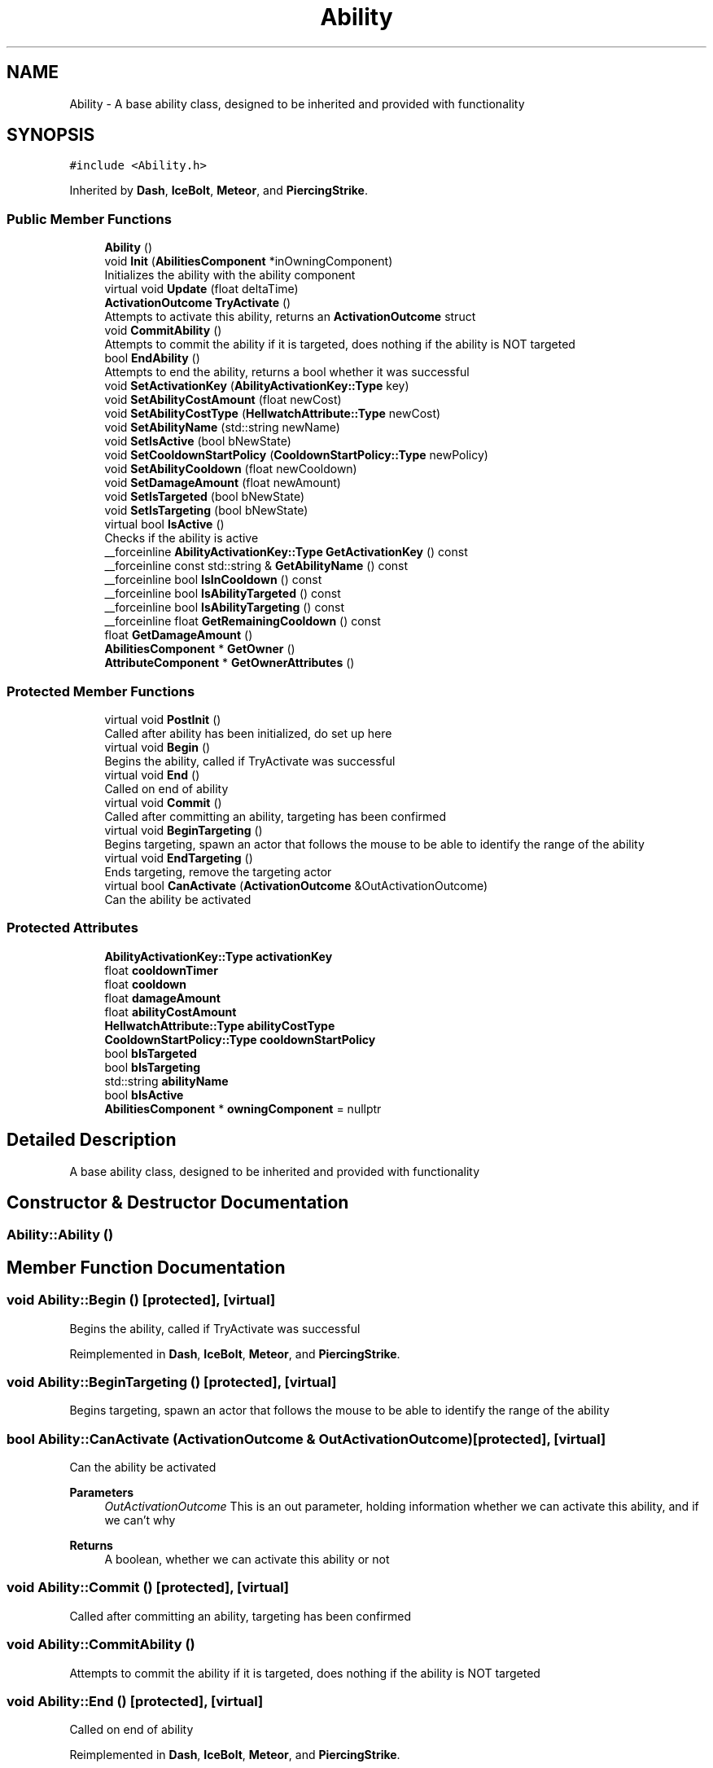 .TH "Ability" 3 "Thu Apr 27 2023" "Hellwatch" \" -*- nroff -*-
.ad l
.nh
.SH NAME
Ability \- A base ability class, designed to be inherited and provided with functionality   

.SH SYNOPSIS
.br
.PP
.PP
\fC#include <Ability\&.h>\fP
.PP
Inherited by \fBDash\fP, \fBIceBolt\fP, \fBMeteor\fP, and \fBPiercingStrike\fP\&.
.SS "Public Member Functions"

.in +1c
.ti -1c
.RI "\fBAbility\fP ()"
.br
.ti -1c
.RI "void \fBInit\fP (\fBAbilitiesComponent\fP *inOwningComponent)"
.br
.RI "Initializes the ability with the ability component  "
.ti -1c
.RI "virtual void \fBUpdate\fP (float deltaTime)"
.br
.ti -1c
.RI "\fBActivationOutcome\fP \fBTryActivate\fP ()"
.br
.RI "Attempts to activate this ability, returns an \fBActivationOutcome\fP struct  "
.ti -1c
.RI "void \fBCommitAbility\fP ()"
.br
.RI "Attempts to commit the ability if it is targeted, does nothing if the ability is NOT targeted  "
.ti -1c
.RI "bool \fBEndAbility\fP ()"
.br
.RI "Attempts to end the ability, returns a bool whether it was successful  "
.ti -1c
.RI "void \fBSetActivationKey\fP (\fBAbilityActivationKey::Type\fP key)"
.br
.ti -1c
.RI "void \fBSetAbilityCostAmount\fP (float newCost)"
.br
.ti -1c
.RI "void \fBSetAbilityCostType\fP (\fBHellwatchAttribute::Type\fP newCost)"
.br
.ti -1c
.RI "void \fBSetAbilityName\fP (std::string newName)"
.br
.ti -1c
.RI "void \fBSetIsActive\fP (bool bNewState)"
.br
.ti -1c
.RI "void \fBSetCooldownStartPolicy\fP (\fBCooldownStartPolicy::Type\fP newPolicy)"
.br
.ti -1c
.RI "void \fBSetAbilityCooldown\fP (float newCooldown)"
.br
.ti -1c
.RI "void \fBSetDamageAmount\fP (float newAmount)"
.br
.ti -1c
.RI "void \fBSetIsTargeted\fP (bool bNewState)"
.br
.ti -1c
.RI "void \fBSetIsTargeting\fP (bool bNewState)"
.br
.ti -1c
.RI "virtual bool \fBIsActive\fP ()"
.br
.RI "Checks if the ability is active  "
.ti -1c
.RI "__forceinline \fBAbilityActivationKey::Type\fP \fBGetActivationKey\fP () const"
.br
.ti -1c
.RI "__forceinline const std::string & \fBGetAbilityName\fP () const"
.br
.ti -1c
.RI "__forceinline bool \fBIsInCooldown\fP () const"
.br
.ti -1c
.RI "__forceinline bool \fBIsAbilityTargeted\fP () const"
.br
.ti -1c
.RI "__forceinline bool \fBIsAbilityTargeting\fP () const"
.br
.ti -1c
.RI "__forceinline float \fBGetRemainingCooldown\fP () const"
.br
.ti -1c
.RI "float \fBGetDamageAmount\fP ()"
.br
.ti -1c
.RI "\fBAbilitiesComponent\fP * \fBGetOwner\fP ()"
.br
.ti -1c
.RI "\fBAttributeComponent\fP * \fBGetOwnerAttributes\fP ()"
.br
.in -1c
.SS "Protected Member Functions"

.in +1c
.ti -1c
.RI "virtual void \fBPostInit\fP ()"
.br
.RI "Called after ability has been initialized, do set up here  "
.ti -1c
.RI "virtual void \fBBegin\fP ()"
.br
.RI "Begins the ability, called if TryActivate was successful  "
.ti -1c
.RI "virtual void \fBEnd\fP ()"
.br
.RI "Called on end of ability  "
.ti -1c
.RI "virtual void \fBCommit\fP ()"
.br
.RI "Called after committing an ability, targeting has been confirmed  "
.ti -1c
.RI "virtual void \fBBeginTargeting\fP ()"
.br
.RI "Begins targeting, spawn an actor that follows the mouse to be able to identify the range of the ability  "
.ti -1c
.RI "virtual void \fBEndTargeting\fP ()"
.br
.RI "Ends targeting, remove the targeting actor  "
.ti -1c
.RI "virtual bool \fBCanActivate\fP (\fBActivationOutcome\fP &OutActivationOutcome)"
.br
.RI "Can the ability be activated  "
.in -1c
.SS "Protected Attributes"

.in +1c
.ti -1c
.RI "\fBAbilityActivationKey::Type\fP \fBactivationKey\fP"
.br
.ti -1c
.RI "float \fBcooldownTimer\fP"
.br
.ti -1c
.RI "float \fBcooldown\fP"
.br
.ti -1c
.RI "float \fBdamageAmount\fP"
.br
.ti -1c
.RI "float \fBabilityCostAmount\fP"
.br
.ti -1c
.RI "\fBHellwatchAttribute::Type\fP \fBabilityCostType\fP"
.br
.ti -1c
.RI "\fBCooldownStartPolicy::Type\fP \fBcooldownStartPolicy\fP"
.br
.ti -1c
.RI "bool \fBbIsTargeted\fP"
.br
.ti -1c
.RI "bool \fBbIsTargeting\fP"
.br
.ti -1c
.RI "std::string \fBabilityName\fP"
.br
.ti -1c
.RI "bool \fBbIsActive\fP"
.br
.ti -1c
.RI "\fBAbilitiesComponent\fP * \fBowningComponent\fP = nullptr"
.br
.in -1c
.SH "Detailed Description"
.PP 
A base ability class, designed to be inherited and provided with functionality  
.SH "Constructor & Destructor Documentation"
.PP 
.SS "Ability::Ability ()"

.SH "Member Function Documentation"
.PP 
.SS "void Ability::Begin ()\fC [protected]\fP, \fC [virtual]\fP"

.PP
Begins the ability, called if TryActivate was successful  
.PP
Reimplemented in \fBDash\fP, \fBIceBolt\fP, \fBMeteor\fP, and \fBPiercingStrike\fP\&.
.SS "void Ability::BeginTargeting ()\fC [protected]\fP, \fC [virtual]\fP"

.PP
Begins targeting, spawn an actor that follows the mouse to be able to identify the range of the ability  
.SS "bool Ability::CanActivate (\fBActivationOutcome\fP & OutActivationOutcome)\fC [protected]\fP, \fC [virtual]\fP"

.PP
Can the ability be activated  
.PP
\fBParameters\fP
.RS 4
\fIOutActivationOutcome\fP This is an out parameter, holding information whether we can activate this ability, and if we can't why
.RE
.PP
\fBReturns\fP
.RS 4
A boolean, whether we can activate this ability or not
.RE
.PP

.SS "void Ability::Commit ()\fC [protected]\fP, \fC [virtual]\fP"

.PP
Called after committing an ability, targeting has been confirmed  
.SS "void Ability::CommitAbility ()"

.PP
Attempts to commit the ability if it is targeted, does nothing if the ability is NOT targeted  
.SS "void Ability::End ()\fC [protected]\fP, \fC [virtual]\fP"

.PP
Called on end of ability  
.PP
Reimplemented in \fBDash\fP, \fBIceBolt\fP, \fBMeteor\fP, and \fBPiercingStrike\fP\&.
.SS "bool Ability::EndAbility ()"

.PP
Attempts to end the ability, returns a bool whether it was successful  
.SS "void Ability::EndTargeting ()\fC [protected]\fP, \fC [virtual]\fP"

.PP
Ends targeting, remove the targeting actor  
.SS "__forceinline const std::string & Ability::GetAbilityName () const\fC [inline]\fP"

.SS "__forceinline \fBAbilityActivationKey::Type\fP Ability::GetActivationKey () const\fC [inline]\fP"

.SS "float Ability::GetDamageAmount ()"

.SS "\fBAbilitiesComponent\fP * Ability::GetOwner ()\fC [inline]\fP"

.SS "\fBAttributeComponent\fP * Ability::GetOwnerAttributes ()"

.SS "__forceinline float Ability::GetRemainingCooldown () const\fC [inline]\fP"

.SS "void Ability::Init (\fBAbilitiesComponent\fP * inOwningComponent)"

.PP
Initializes the ability with the ability component  
.SS "__forceinline bool Ability::IsAbilityTargeted () const\fC [inline]\fP"

.SS "__forceinline bool Ability::IsAbilityTargeting () const\fC [inline]\fP"

.SS "virtual bool Ability::IsActive ()\fC [inline]\fP, \fC [virtual]\fP"

.PP
Checks if the ability is active  
.SS "__forceinline bool Ability::IsInCooldown () const\fC [inline]\fP"

.SS "void Ability::PostInit ()\fC [protected]\fP, \fC [virtual]\fP"

.PP
Called after ability has been initialized, do set up here  
.PP
Reimplemented in \fBDash\fP, \fBIceBolt\fP, \fBMeteor\fP, and \fBPiercingStrike\fP\&.
.SS "void Ability::SetAbilityCooldown (float newCooldown)"

.SS "void Ability::SetAbilityCostAmount (float newCost)\fC [inline]\fP"

.SS "void Ability::SetAbilityCostType (\fBHellwatchAttribute::Type\fP newCost)\fC [inline]\fP"

.SS "void Ability::SetAbilityName (std::string newName)\fC [inline]\fP"

.SS "void Ability::SetActivationKey (\fBAbilityActivationKey::Type\fP key)\fC [inline]\fP"

.SS "void Ability::SetCooldownStartPolicy (\fBCooldownStartPolicy::Type\fP newPolicy)\fC [inline]\fP"

.SS "void Ability::SetDamageAmount (float newAmount)\fC [inline]\fP"

.SS "void Ability::SetIsActive (bool bNewState)\fC [inline]\fP"

.SS "void Ability::SetIsTargeted (bool bNewState)\fC [inline]\fP"

.SS "void Ability::SetIsTargeting (bool bNewState)\fC [inline]\fP"

.SS "\fBActivationOutcome\fP Ability::TryActivate ()"

.PP
Attempts to activate this ability, returns an \fBActivationOutcome\fP struct  
.SS "void Ability::Update (float deltaTime)\fC [virtual]\fP"

.SH "Member Data Documentation"
.PP 
.SS "float Ability::abilityCostAmount\fC [protected]\fP"

.SS "\fBHellwatchAttribute::Type\fP Ability::abilityCostType\fC [protected]\fP"

.SS "std::string Ability::abilityName\fC [protected]\fP"

.SS "\fBAbilityActivationKey::Type\fP Ability::activationKey\fC [protected]\fP"

.SS "bool Ability::bIsActive\fC [protected]\fP"

.SS "bool Ability::bIsTargeted\fC [protected]\fP"

.SS "bool Ability::bIsTargeting\fC [protected]\fP"

.SS "float Ability::cooldown\fC [protected]\fP"

.SS "\fBCooldownStartPolicy::Type\fP Ability::cooldownStartPolicy\fC [protected]\fP"

.SS "float Ability::cooldownTimer\fC [protected]\fP"

.SS "float Ability::damageAmount\fC [protected]\fP"

.SS "\fBAbilitiesComponent\fP* Ability::owningComponent = nullptr\fC [protected]\fP"


.SH "Author"
.PP 
Generated automatically by Doxygen for Hellwatch from the source code\&.
